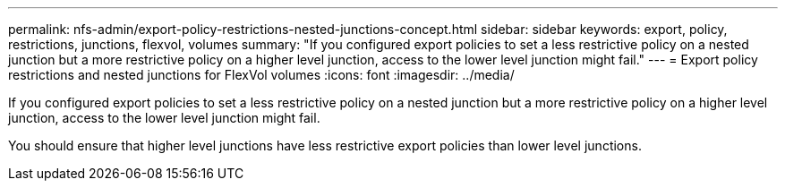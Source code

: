 ---
permalink: nfs-admin/export-policy-restrictions-nested-junctions-concept.html
sidebar: sidebar
keywords: export, policy, restrictions, junctions, flexvol, volumes
summary: "If you configured export policies to set a less restrictive policy on a nested junction but a more restrictive policy on a higher level junction, access to the lower level junction might fail."
---
= Export policy restrictions and nested junctions for FlexVol volumes
:icons: font
:imagesdir: ../media/

[.lead]
If you configured export policies to set a less restrictive policy on a nested junction but a more restrictive policy on a higher level junction, access to the lower level junction might fail.

You should ensure that higher level junctions have less restrictive export policies than lower level junctions.
